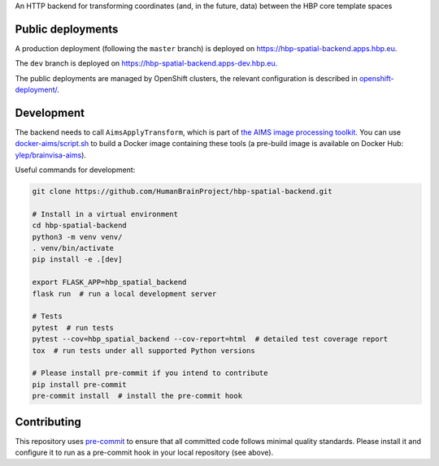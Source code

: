 An HTTP backend for transforming coordinates (and, in the future, data) between the HBP core template spaces

.. image:: https://api.travis-ci.com/HumanBrainProject/hbp-spatial-backend.svg?branch=master
   :target: https://travis-ci.com/HumanBrainProject/hbp-spatial-backend
   :alt: Travis Build Status


Public deployments
==================

A production deployment (following the ``master`` branch) is deployed on https://hbp-spatial-backend.apps.hbp.eu. |uptime-prod|

The ``dev`` branch is deployed on https://hbp-spatial-backend.apps-dev.hbp.eu. |uptime-dev|

The public deployments are managed by OpenShift clusters, the relevant configuration is described in `<openshift-deployment/>`_.


Development
===========

The backend needs to call ``AimsApplyTransform``, which is part of `the AIMS image processing toolkit <https://github.com/brainvisa/aims-free>`_. You can use `<docker-aims/script.sh>`_ to build a Docker image containing these tools (a pre-build image is available on Docker Hub: `ylep/brainvisa-aims <https://hub.docker.com/r/ylep/brainvisa-aims>`_).

Useful commands for development:

.. code-block:: shell

  git clone https://github.com/HumanBrainProject/hbp-spatial-backend.git

  # Install in a virtual environment
  cd hbp-spatial-backend
  python3 -m venv venv/
  . venv/bin/activate
  pip install -e .[dev]

  export FLASK_APP=hbp_spatial_backend
  flask run  # run a local development server

  # Tests
  pytest  # run tests
  pytest --cov=hbp_spatial_backend --cov-report=html  # detailed test coverage report
  tox  # run tests under all supported Python versions

  # Please install pre-commit if you intend to contribute
  pip install pre-commit
  pre-commit install  # install the pre-commit hook


Contributing
============

This repository uses `pre-commit`_ to ensure that all committed code follows minimal quality standards. Please install it and configure it to run as a pre-commit hook in your local repository (see above).


.. |uptime-prod| image:: https://img.shields.io/uptimerobot/ratio/7/m783468831-04ba4c898048519b8c7b5a2f
   :alt: Weekly uptime ratio of the production instance
.. |uptime-dev| image:: https://img.shields.io/uptimerobot/ratio/7/m783468851-2872ab9d303cfa0973445798
   :alt: Weekly uptime ratio of the development instance
.. _pre-commit: https://pre-commit.com/
